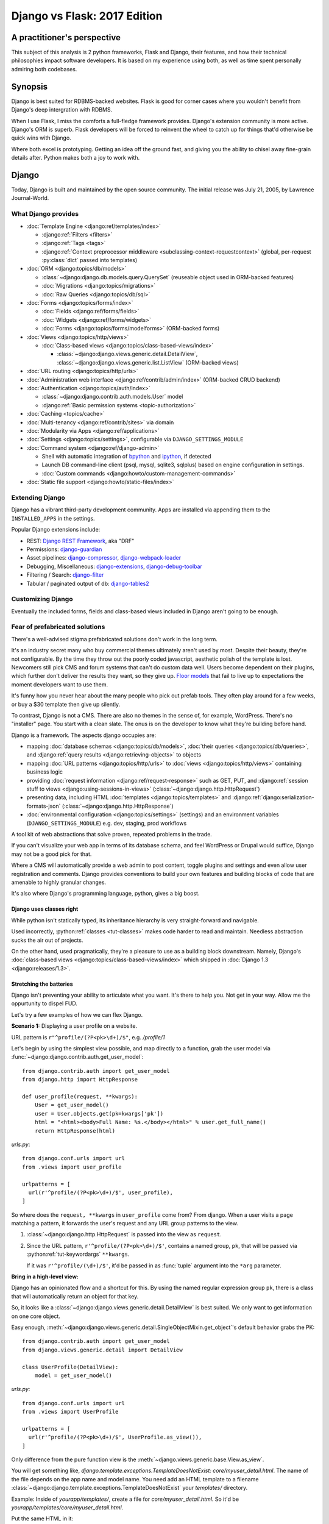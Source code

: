 .. _django-vs-flask-2017:

=============================
Django vs Flask: 2017 Edition
=============================
A practitioner's perspective
============================

This subject of this analysis is 2 python frameworks, Flask and Django,
their features, and how their technical philosophies impact software
developers. It is based on my experience using both, as well as time spent
personally admiring both codebases.

Synopsis
========

Django is best suited for RDBMS-backed websites. Flask is good for corner cases
where you wouldn't benefit from Django's deep intergration with RDBMS.

When I use Flask, I miss the comforts a full-fledge framework provides. Django's
extension community is more active. Django's ORM is superb. Flask developers
will be forced to reinvent the wheel to catch up for things that'd otherwise be
quick wins with Django.

Where both excel is prototyping. Getting an idea off the ground fast, and
giving you the ability to chisel away fine-grain details after. Python
makes both a joy to work with. 

Django
======

Today, Django is built and maintained by the open source community. The initial
release was July 21, 2005, by Lawrence Journal-World.

What Django provides
--------------------

- :doc:`Template Engine <django:ref/templates/index>`

  - :django:ref:`Filters <filters>`
  - :django:ref:`Tags <tags>`
  - :django:ref:`Context preprocessor middleware <subclassing-context-requestcontext>`
    (global, per-request :py:class:`dict` passed into templates)
- :doc:`ORM <django:topics/db/models>`

  - :class:`~django:django.db.models.query.QuerySet` (reuseable object used in ORM-backed features)
  - :doc:`Migrations <django:topics/migrations>`
  - :doc:`Raw Queries <django:topics/db/sql>`
- :doc:`Forms <django:topics/forms/index>`

  - :doc:`Fields <django:ref/forms/fields>`
  - :doc:`Widgets <django:ref/forms/widgets>`
  - :doc:`Forms <django:topics/forms/modelforms>` (ORM-backed forms)
- :doc:`Views <django:topics/http/views>`

  - :doc:`Class-based views <django:topics/class-based-views/index>`

    - :class:`~django:django.views.generic.detail.DetailView`,
      :class:`~django:django.views.generic.list.ListView` (ORM-backed views)
- :doc:`URL routing <django:topics/http/urls>`
- :doc:`Administration web interface <django:ref/contrib/admin/index>`
  (ORM-backed CRUD backend)
- :doc:`Authentication <django:topics/auth/index>`

  - :class:`~django:django.contrib.auth.models.User` model
  - :django:ref:`Basic permission systems <topic-authorization>`
- :doc:`Caching <topics/cache>`
- :doc:`Multi-tenancy <django:ref/contrib/sites>` via domain
- :doc:`Modularity via Apps <django:ref/applications>`
- :doc:`Settings <django:topics/settings>`, configurable via ``DJANGO_SETTINGS_MODULE``
- :doc:`Command system <django:ref/django-admin>`

  - Shell with automatic integration of `bpython`_ and `ipython`_, if detected
  - Launch DB command-line client (psql, mysql, sqlite3, sqlplus) based on engine configuration in settings.
  - :doc:`Custom commands <django:howto/custom-management-commands>`
- :doc:`Static file support <django:howto/static-files/index>`

.. _bpython: https://bpython-interpreter.org/
.. _ipython: https://ipython.org/

Extending Django
----------------

Django has a vibrant third-party development community. Apps are installed
via appending them to the ``INSTALLED_APPS`` in the settings.

Popular Django extensions include:

- REST: `Django REST Framework`_, aka "DRF"
- Permissions: `django-guardian`_
- Asset pipelines: `django-compressor`_, `django-webpack-loader`_
- Debugging, Miscellaneous: `django-extensions`_, `django-debug-toolbar`_
- Filtering / Search: `django-filter`_
- Tabular / paginated output of db: `django-tables2`_

.. _Flask-SQLAlchemy: http://flask-sqlalchemy.pocoo.org/
.. _Django REST Framework: http://www.django-rest-framework.org/
.. _django-guardian: https://django-guardian.readthedocs.io/
.. _django-compressor: https://django-compressor.readthedocs.io/
.. _django-webpack-loader: https://github.com/ezhome/django-webpack-loader
.. _django-extensions: https://django-extensions.readthedocs.io/
.. _django-debug-toolbar: https://django-debug-toolbar.readthedocs.io/
.. _django-filter: https://django-filter.readthedocs.io/
.. _django-tables2: https://django-tables2.readthedocs.io/

Customizing Django
------------------

Eventually the included forms, fields and class-based views included in
Django aren't going to be enough. 

Fear of prefabricated solutions
-------------------------------

There's a well-advised stigma prefabricated solutions don't work in the
long term.

It's an industry secret many who buy commercial themes ultimately aren't used
by most. Despite their beauty, they're not configurable. By the time
they throw out the poorly coded javascript, aesthetic polish of the template is
lost. Newcomers still pick CMS and forum systems that can't do custom data well.
Users become dependent on their plugins, which further don't deliver the
results they want, so they give up. `Floor models <https://en.wikipedia.org/wiki/Floor_model>`_
that fail to live up to expectations the moment developers want to use them.

It's funny how you never hear about the many people who pick out prefab tools.
They often play around for a few weeks, or buy a $30 template then give up silently.

To contrast, Django is not a CMS. There are also no themes in the sense of, for example,
WordPress. There's no "installer" page. You start with a clean slate. The onus is
on the developer to know what they're building before hand.

Django is a framework. The aspects django occupies are:

- mapping :doc:`database schemas <django:topics/db/models>`, :doc:`their queries <django:topics/db/queries>`,
  and :django:ref:`query results <django:retrieving-objects>` to objects
- mapping :doc:`URL patterns <django:topics/http/urls>` to :doc:`views
  <django:topics/http/views>` containing business logic
- providing :doc:`request information <django:ref/request-response>` such as
  GET, PUT, and :django:ref:`session stuff to views <django:using-sessions-in-views>`
  (:class:`~django:django.http.HttpRequest`)
- presenting data, including HTML :doc:`templates <django:topics/templates>` and
  :django:ref:`django:serialization-formats-json` (:class:`~django:django.http.HttpResponse`)
- :doc:`environmental configuration <django:topics/settings>` (settings) and an
  environment variables (``DJANGO_SETTINGS_MODULE``) e.g. dev, staging, prod
  workflows
  
A tool kit of web abstractions that solve proven, repeated problems in the trade.

If you can't visualize your web app in terms of its database schema, and feel
WordPress or Drupal would suffice, Django may not be a good pick for that.

Where a CMS will automatically provide a web admin to post content, toggle
plugins and settings and even allow user registration and comments. Django
provides conventions to build your own features and building blocks of code
that are amenable to highly granular changes.

It's also where Django's programming language, python, gives a big boost.

Django uses classes right
"""""""""""""""""""""""""

While python isn't statically typed, its inheritance hierarchy is very
straight-forward and navigable.

.. seealso::
  
    Free tools in the community such as `jedi`_ provide navigation of modules,
    functions and classes to editors like vim and atom.

Used incorrectly, :python:ref:`classes <tut-classes>` makes code harder to read
and maintain. Needless abstraction sucks the air out of projects.

On the other hand, used pragmatically, they're a pleasure to use as a building
block downstream. Namely, Django's :doc:`class-based views <django:topics/class-based-views/index>`
which shipped in :doc:`Django 1.3 <django:releases/1.3>`.

.. seealso::

    For those seeking a good example of OOP in Python, in addition to
    class-based views, Django is a sweeping resource. It abstracts out
    HTTP requests and responses, as well as SQL dialects in a class
    hierarchy.

    See my answer on HN for *Ask HN: How often do you use inheritance?*:
    https://news.ycombinator.com/item?id=14329256

Stretching the batteries
""""""""""""""""""""""""

Django isn't preventing your ability to articulate what you want. It's there to
help you. Not get in your way. Allow me the oppurtunity to dispel FUD.

Let's try a few examples of how we can flex Django.

**Scenario 1:** Displaying a user profile on a website.

URL pattern is ``r"^profile/(?P<pk>\d+)/$"``, e.g. */profile/1*

Let's begin by using the simplest view possible, and map directly to a
function, grab the user model via :func:`~django:django.contrib.auth.get_user_model`::

    from django.contrib.auth import get_user_model
    from django.http import HttpResponse

    def user_profile(request, **kwargs):
        User = get_user_model()
        user = User.objects.get(pk=kwargs['pk'])
        html = "<html><body>Full Name: %s.</body></html>" % user.get_full_name()
        return HttpResponse(html)

*urls.py*::

    from django.conf.urls import url
    from .views import user_profile

    urlpatterns = [
      url(r'^profile/(?P<pk>\d+)/$', user_profile),
    ]

So where does the ``request, **kwargs`` in ``user_profile`` come from?
From django. When a user visits a page matching a pattern, it forwards the
user's request and any URL group patterns to the view.

1. :class:`~django:django.http.HttpRequest` is passed into the view as ``request``.

2. Since the URL pattern, ``r'^profile/(?P<pk>\d+)/$'``, contains a named group,
   ``pk``, that will be passed via :python:ref:`tut-keywordargs` ``**kwargs``.

   If it was ``r'^profile/(\d+)/$'``, it'd be passed in as :func:`tuple`
   argument into the ``*arg`` parameter.
   
   .. seealso::
     
       Learn :python:ref:`the difference between arguments and parameters
       <faq-argument-vs-parameter>`.

**Bring in a high-level view:**

Django has an opinionated flow and a shortcut for this. By using the named
regular expression group ``pk``, there is a class that will automatically
return an object for that key.

So, it looks like a :class:`~django:django.views.generic.detail.DetailView` is
best suited. We only want to get information on one core object.

Easy enough, :meth:`~django:django.views.generic.detail.SingleObjectMixin.get_object`'s
default behavior grabs the PK::

    from django.contrib.auth import get_user_model
    from django.views.generic.detail import DetailView

    class UserProfile(DetailView):
        model = get_user_model()

*urls.py*::

    from django.conf.urls import url
    from .views import UserProfile

    urlpatterns = [
      url(r'^profile/(?P<pk>\d+)/$', UserProfile.as_view()),
    ]

Only difference from the pure function view is the :meth:`~django.views.generic.base.View.as_view`.

You will get something like, *django.template.exceptions.TemplateDoesNotExist: core/myuser_detail.html*.
The name of the file depends on the app name and model name. You need add
an HTML template to a filename  :class:`~django:django.template.exceptions.TemplateDoesNotExist`
your *templates/* directory.

Example: Inside of *yourapp/templates/*, create a file for *core/myuser_detail.html*.
So it'd be *yourapp/templates/core/myuser_detail.html*.

Put the same HTML in it:

.. code-block:: html

   <html><body>Full name: {{ object.get_full_name }}</body></html>

You could also set your own template path via punching out
:attr:`~django:django.views.generic.base.TemplateResponseMixin.template_name`
in the view

That works in any descendent of :class:`~django.views.generic.base.TemplateView`
or class mixing in :class:`~django.views.generic.base.TemplateResponseMixin`.

.. note::

    Django doesn't require using :class:`~django:django.views.generic.detail.DetailView`.

    You could use a plain-old :class:`~django.views.generic.base.View`. Or
    a :class:`~django.views.generic.base.TemplateView` if you have an HTML
    template.
    
    As seen above, you can also use a :doc:`function <django:topics/http/views>`.
    
    These creature comforts were put into Django because they represent
    bread and butter cases. It makes additional sense when factoring in
    `REST <https://en.wikipedia.org/wiki/Representational_state_transfer>`_.

**Harder:** Getting the user by a username

Even better, let's make the URL's based off the usernames,
*/profile/yourusername*. In your views::

    from django.contrib.auth import get_user_model
    from django.http import HttpResponse

    def user_profile(request, **kwargs):
        User = get_user_model()
        user = User.objects.get(username=kwargs['username'])
        html = "<html><body>Full Name: %s.</body></html>" % user.get_full_name()
        return HttpResponse(html)

*urls.py*::

    from django.conf.urls import url
    from .views import user_profile

    urlpatterns = [
      url(r'^profile/(?P<pk>\w+)/$', user_profile),
    ]

Notice how we switched the regex to use ``\w`` for alphanumeric
character and the underscore. Equivalent to ``[a-zA-Z0-9_]``.

For the class-based view, the template stays the same. View has an
addition::

    class UserProfile(DetailView):
        model = get_user_model()
        slug_field = 'username'

*urls.py*::

    urlpatterns = [
      url(r'^profile/(?P<slug>\w+)/$', UserProfile.as_view()),
    ]

Another "shortcut" ``DetailView`` provides; a *slug*. It's derived from
:class:`~django:django.views.generic.detail.SingleObjectMixin`. Since the url
pattern has a named group, i.e. ``(?P<slug>\w+)`` as opposed to ``(\w+)``.

But, let's say the named group "slug" doesn't convey enough meaning. We
want to be accurate to what it is, a *username*::

    urlpatterns = [
      url(r'^profile/(?P<username>\w+)/$', UserProfile.as_view()),
    ]

We can specify a :attr:`~django:django.views.generic.detail.SingleObjectMixin.slug_url_kwarg`::

    class UserProfile(DetailView):
        model = get_user_model()
        slug_field = 'username'
        slug_kw_arg = 'username'

So, is this an example of django *forcing* you to conform? No. But, web
developers repeatedly used this pattern, so the view makes it available. Short
and sweet.

**Make it trickier:** User's logged in profile

If a user is logged in, */profile* should take them to their user page.

So a pattern of ``r"^profile/$"``, in *urls.py*::

    urlpatterns = [
      url(r'^profile/$', UserProfile.as_view()),
    ]

Since there's no way to pull up the user's ID from the URL, we need to pull their
authentication info to get that profile.

Django thought about that. Django can attach the user's information to the
:class:`~django:django.http.HttpRequest` so the view can use it. Via
:attr:`~django:django.http.HttpRequest.user`.

In your :doc:`settings <django:topics/settings>`, add :class:`~django:django.contrib.auth.middleware.AuthenticationMiddleware`
to ``MIDDLEWARE``::

    MIDDLEWARE = [
        # ... other middleware
        'django.contrib.auth.middleware.AuthenticationMiddleware',
    ]

In your views, same template, as always::

    class UserProfile(DetailView):
        def get_object(self):
            return self.request.user

This overrides :meth:`~django:django.views.generic.detail.SingleObjectMixin.get_object`
to pull the :class:`~django:django.contrib.auth.models.User` right out of the
request.

This page only will work if logged in, so let's use
:func:`~django:django.contrib.auth.decorators.login_required`, in
*urls.py*::

    from django.contrib.auth.decorators import login_required

    urlpatterns = [
      url(r'^profile/$', login_required(UserProfile.as_view())),
    ]

That will assure only logged-in users can view the page. It will also send
the user to a login form which forward them back to the page after login.

**To conclude**, even with a high-level reuseable component, you can get
quite a bit of use out of it, without any hacking.

.. _jedi: http://jedi.readthedocs.io/

Retrofit the batteries
""""""""""""""""""""""

Sometimes you're going to be working with a 

Configuring Django
------------------

``DJANGO_SETTINGS_MODULE`` maps a string to a module in your current
environment's python packages.

.. warning::
  
   When developing: if you're not sourced in a virtual enviroment in a shell, your
   settings module (and probably the django module itself) won't be found.
   
   When deploying: not including your site-packages in your uwsgi
   configuration, you also won't find django or your settings.

   This is the single biggest learning barrier python has. It will hinder you
   every step of the way until you wrap your brain around it.

Django's intialization
----------------------

Initialization of django depends on your entry point.


1. Django checks for your ``DJANGO_SETTINGS_MODULE`` and parses the file

   This is where all your database, installed applications and other stuff
   comes from.

   Even if you're not using the server and just using addons, Django needs
   this to display available commands via ``./manage.py``.

   If settings module is found and correct. Move to next step.

2. Load apps and their models

3. Run verification checks against models to :doc:`assure nothing's broken
   <django:ref/checks>` (since :doc:`Django 1.7 <django:releases/1.7>`)

via command-line / manage.py (development)
""""""""""""""""""""""""""""""""""""""""""

1. User Run ``./manage.py`` with any arguments
2. ``settings`` are `lazily-loaded`_ upon import of
   ``execute_from_command_line`` of ``django.core.management``.
   
   `Accessing an attribute`_ of ``settings`` (e.g. ``if settings.configured``)

3. ``execute_from_command_line()`` accepts :py:data:`sys.argv` and passes
   them to `ManagementUtility <https://github.com/django/django/blob/1.11.2/django/core/management/__init__.py#L133>`_

.. _Accessing an attribute: https://github.com/django/django/blob/1.11.2/django/conf/__init__.py#L51
.. _lazily-loaded: https://github.com/django/django/blob/1.11.2/django/conf/__init__.py#L201

via WSGI (server)
"""""""""""""""""

1. Point WSGI server wrapper (e.g. UWSGI) :django:ref:`to wsgi.py generated by Django <the-application-object>`
2. uwsgi.py will run `get_wsgi_application() <https://github.com/django/django/blob/1.11.2/django/core/wsgi.py#L5>`_
3. :func:`django:django.setup`

Flask
=====

Like Django, Flask is also built and maintained in the open source
community. The creator of the software itself is Armin Ronacher. Initial
release April 1, 2010.

What Flask provides
-------------------

- Template system via jinja2
- URL routing via Werkzeug
  - Mountable URL's via blueprints
- Modularity via blueprints

Extending Flask
---------------

Since Flask doesn't include things like an ORM, authentication and access
control, it's up to the user to include libraries to handle those a la
carte.

Popular Flask extensions include:

- Database: `Flask-SQLAlchemy`_
- REST: `flask-restful`_ (`flask-restful-swagger`_)
- Admins: `Flask-Admin`_ `Flask-SuperAdmin`_
- Auth: `flask-login`_, `flask-security`_

.. _flask-restful: https://flask-restful.readthedocs.io/
.. _flask-restful-swagger: https://github.com/rantav/flask-restful-swagger
.. _Flask-Admin: https://github.com/flask-admin/flask-admin
.. _Flask-SuperAdmin: https://github.com/SyrusAkbary/Flask-SuperAdmin
.. _flask-login: https://flask-login.readthedocs.io/
.. _flask-security: https://flask-security.readthedocs.io

Further python dependencies you'll pull in, not necessarily dependent on
Flask:

- Social authentication: `authomatic`_, `python-social-auth`_
- Forms: `WTForms`_
- RDBMS: `SQLAlchemy`_, `peewee`_
- Mongo: `MongoEngine`_

For more, see `awesome-flask`_ on github.

.. _python-social-auth: https://github.com/omab/python-social-auth
.. _authomatic: https://github.com/authomatic/authomatic
.. _WTForms: https://wtforms.readthedocs.io
.. _MongoEngine: http://docs.mongoengine.org/
.. _SQLAlchemy: https://sqlalchemy.org
.. _peewee: http://docs.peewee-orm.com/

.. _awesome-flask: https://github.com/humiaozuzu/awesome-flask

Configuring Flask
-----------------

Flask is configured via an object.

Flask's Initialization
----------------------

Since Flask doesn't include database models,

Flask and Databases
-------------------

Unlike Django, Flask doesn't tie you to a database.

There's no rules saying your Flask app has to connect to a database. You're
writing python, you could be using flask to make a proxy/abstraction of someone
else's REST API. Or for a quick web front-end to a purely python program you're
making.

You could end up generating a purely static website with no SQL backend `a la NPR`_.

But it's most likely you'll be using SQLAlchemy. A common combination is
to use it with `Flask-SQLAlchemy`_.

.. _a la NPR: http://blog.apps.npr.org/2014/07/29/everything-our-app-template-does.html

Interpretations
===============

Software development is a trade driven by best practices that form over time.
Decisions should be made by people who understand the in's and out's of their
product or service's needs.

Flask is pure, but you'll always be missing something
-----------------------------------------------------

The one thing that strikes me about Flask is it's really meant to stay out
of your way. The API is, much like this website, documented in sphinx,
it's straight-forward and puts code first.

I feel it almost puts the the job of getting a product shipped secondary.
It's *too* utilitarian, *too* much of a swiss-army knife.

Over 10 years, the web hasn't changed that fundamentally that Rails and
Django broke. On the contrary, they thrived since at the end of the day,
you're just serving up JSON, HTML, CSS and JS assets. Flask will get you
that far.

What about authentication?

Well you have no way to store the users. So you grab SQLAlchemy, peewee,
or MongoEngine. There's your database back-end.

Now you have to build your own user schema. Do you want to use email's as
username? What about your password hashing? Maybe Flask-Security or
Flask-Login will do here. OK, fair enough.

Meanwhile, `Django would have
<https://docs.djangoproject.com/en/1.11/topics/auth/default/>`_ the ORM, User
Model, authentication decorators for views, *and* :class:`login forms <django:django.contrib.auth.views.LoginView>`,
with database-backed validation. And it's pluggable and templated.

OK, what about JSON and REST?

Well if it involves a database backend, you have to cover that.

Here's where is gets hairy. You don't really have a *de facto* python
object for database results, like Django's ``QuerySet``. So, you're not
going to have easy database backed validations in PUT and POST.

If you don't have an authentication system, it's also trickier to create
an OAuth like token system to grant time-block'd permissions to slices of
your data you want to make available. Stuff I'd get for free with
`django-rest-framework's django-guardian integration
<http://www.django-rest-framework.org/api-guide/permissions/#djangoobjectpermissions>`_,
in many cases aren't covered by the contrib community at all, and you're left to
StackOverflow, aka programming your own solution. Taking time away from you.

It's also rather error-prone to program your own replacements to these
things. You don't have the benefit over thousands of others relying on the
library in production to report back if there's unexpected behavior. The
refinment from it being around for years. You'll have those customer-losing bugs
where something breaks and it isn't until months later you get that `Intercom`_
message that something's broke.

.. _Intercom: https://www.intercom.com/

Django is comprehensive, solid, active, customizable, and robust
----------------------------------------------------------------

:django:ref:`Batteries included <tut-batteries-included>`.

A deep notion of customizability and using your own Field, Forms, Class
Based Views, and so on to suit situations where need that.

The parts fit together with Django. And you'll need them.

From the :class:`~django:django.db.models.query.QuerySet`

Open source momentum
--------------------

Flask, as a microframework, is relatively dormant from an activity
standpoint (after all, what are you really going to add to something meant
to be small). It's not about stars, or commits, or contributor count. It's
about features you can articulate in a `change log <https://github.com/pallets/flask/blob/master/CHANGES>`_.

The good news is, Flask isn't getting bloated. Recent pull requests seem
to be on tweaking and refining facilities that are already present.

Meanwhile, Django wants to do everything web. And everything fits together.
And it needs to, because it's a framework. And since it covers so much
ground, let's try to put it into proportion:

- Django ORM -> SQLAlchemy
- Django Templates -> Jinja2
- Django Core / URL's -> Werkzeug

There are also feature requests that come in, often driven by need of the
web development community, and things that otherwise wouldn't be
considered for Flask or Flask extension. Which kind of hurts open source,
because there's code that could be reuseable being written, but not worth
the effort to make an extension for. So there are `snippets
<http://flask.pocoo.org/snippets/>`_ for that.

Suggestions -- Points to consider
=================================
Beware the purity trap
----------------------

The idea of having your python script there and being able to not tie in a
whole framework is tempting.

Further, being able to keep data models inert, so python scripts as well
as a web app can both pull them inside, is good programming.

By being so philosophically pure and pythonic, you'll save time in the long run.
All the great virtues of ``import this``.

Code that does too much to be "pure" or "correct" nearly never scales.

I feel the same attitude toward a certain other programming language, as
well as an operating system. `Too much pride gets invested in identity
<http://www.paulgraham.com/identity.html>`_.

A couple of anecdotes of my own, in the spirit of `Burke and Wills ill-fated expedition <https://en.wikipedia.org/wiki/Burke_and_Wills_expedition>`_:

Anecdote: Pursuit of JS Holy Grail
""""""""""""""""""""""""""""""""""

In 2014, I remember wanting to be able to re-use code on the front-end and
back-end. So I opted to pick up Node.js. While I was able to use the same
templates. In search of the "Holy Grail". It turned out, Node.js was a
nightmare for scaling code at the time. When you're reusing behavior, middleware
functions are not a replacement for OOP. Having to wrap everything in promises.
In addition, we were left to our own getting validation on forms and REST
endpoints to work. It all had to be done by hand. After what months of begging,
I finally encouraged the supervisor to let us switch to Django. It rescued us.

(Not knocking node.js, I still use it and since 2014, it's grown a lot)

Anecdote: Pursuit of the Pythonic Holy Grail
""""""""""""""""""""""""""""""""""""""""""""

The other for me, was Flask and SQLAlchemy. Flask had a super fast
template engine. Straight-forward modularization with blueprints. Works
well with python code you have on standby. SQLAlchemy `is in AOSA 
<http://aosabook.org/en/sqlalchemy.html>`_ (*The Architecture of Open
Source Applications*). And the way it builds on top of that layer of core
commands. Brilliant architecture.

So at the end of the day, the reality is, the (relatively) simpler
solution provided by Django wins. Thanks to Django's features and third
party extensions all plugging into :class:`~django:django.db.models.query.QuerySet`,
everything ends up being consistent. No such plugin community of similar
size and activity exists for SQLAlchemy's :class:`~sqlalchemy:sqlalchemy.orm.query.Query`

Also ultimately, I wanted to have a declarative way to plug in blueprints
(what django calls apps). So I ended up having a yaml file to specifying
the python string path to the blueprints. And also, I even go so far as to
scan for model classes and inject DB metadata into them. So basically, I'm
recreate Django. And finally, I grab WTForms to do what django.forms does,
and find that it's nowhere near as straight forward as what Django would
give me out of the box.

By the way, I still use SQLAlchemy on projects. And who knows, maybe next
year the contrib community with Flask will forge forward. Anything's
possible. I want to pick the best tool for the job, and if thing's change
I promise to update.

Conclusion
==========

So we've covered Flask and Django, their philosophies, their API's,
juxtaposed against how it worked for me in practice. Some links to
specific API's across a few python libraries, documentation sections, and
project homepages should prove fruitful in this being a resource you can
come back to.

I think Flask is great for a quick web app, particularly for a python
script you just want a front-end for. 

If you already are using SQLAlchemy models, you can get them working with
your Flask application with little work. With Flask, you feel in control.

Once you begin implementing a database backend, however, I felt Flask entered
a cycle of diminishing returns. Before long, you'll be dealing with forms, REST
endpoints and other things that are all best represented via a declarative model
with types. Which is kind of the philosophy Django's Apps do from the
start.

There's an information perception that batteries included may mean a growing
list of ill-maintained API's that get hooked into every request. In the
case of Django, everything works across the board. If one API updates, you
can expect Django's testsuites to break and the appropriate changes are
made. So stuff integrates. This is something that's harder to do when you
have a lot of packages from different authors you have to wait to cut a
release in Flask's ecosystem.

And if things change. I look forward to it. Despite Flask's success, and missing
out on Django's synergy, it is still a mighty, mighty microframework.

Bonus: Cookiecutter template for Flask projects
-----------------------------------------------

Since I still use Flask. I maintain a `cookiecutter <https://cookiecutter.readthedocs.io>`_
`template project for it <https://github.com/tony/cookiecutter-flask-pythonic>`_.
Feel free to use it as a sample project. In terminal:

.. code-block:: sh

   pip install --user cookiecutter
   cookiecutter https://github.com/tony/cookiecutter-flask-pythonic.git
   cd ./path-to-project
   virtualenv .env && . .env/bin/activate
   pip install -r requirements.txt
   ./manage.py

Bonus: How do I learn Django or Flask?
--------------------------------------

Preparation:

- Understand how python `virtual environments`_ (see `Real Python
  <https://realpython.com/blog/python/python-virtual-environments-a-primer/>`_'s
  tutorial) and PATH's work. This is an absolute must. Also, check out my
  book *The Tao of tmux* `available online free
  <https://leanpub.com/the-tao-of-tmux/read>`_ for some good coverage of
  the terminal.
- Grab `Django's documentation PDF
  <https://media.readthedocs.org/pdf/django/latest/django.pdf>`_ and `Flask's
  documentation PDF <http://flask.pocoo.org/docs/dev/.latex/Flask.pdf>`_. Read
  it on a smart phone or keep it open in a PDF reader.
- In your spare time, get in the habit of reading python docs on
  ReadTheDocs.org (a documentation hosting website)

Developing:

- Make a hobby website in django or flask. Try hosting it on something
  like `Heroku`_, which is free and has simple deployments. Also,
  DigitalOcean plans `start at $5/mo <https://m.do.co/c/a8d3c8586c91>`_.
- Bookmark and study to this article to get the latest on differences
  between Django and Flask. While it's a comparison, it'll be helpful in
  curating the API and extension universe they have.
- For free editors, check out good old `vim`_ + `python-mode`_, `Visual Studio 
  Code`_, `Atom`_, or `PyCharm`_

.. _Heroku: https://www.heroku.com/
.. _virtual environments: https://python-guide.readthedocs.io/en/latest/dev/virtualenvs/
.. _python-mode: https://github.com/python-mode/python-mode
.. _vim: http://www.vim.org
.. _Visual Studio Code: https://code.visualstudio.com/
.. _Atom: https://atom.io/
.. _PyCharm: https://www.jetbrains.com/pycharm/

Hire me
=======

Looking to hire a Flask or Django developer remote? Teacher? Send me an email, tony
at git-pull.com.

Like my stuff? :ref:`Your support is appreciated! <support>`

